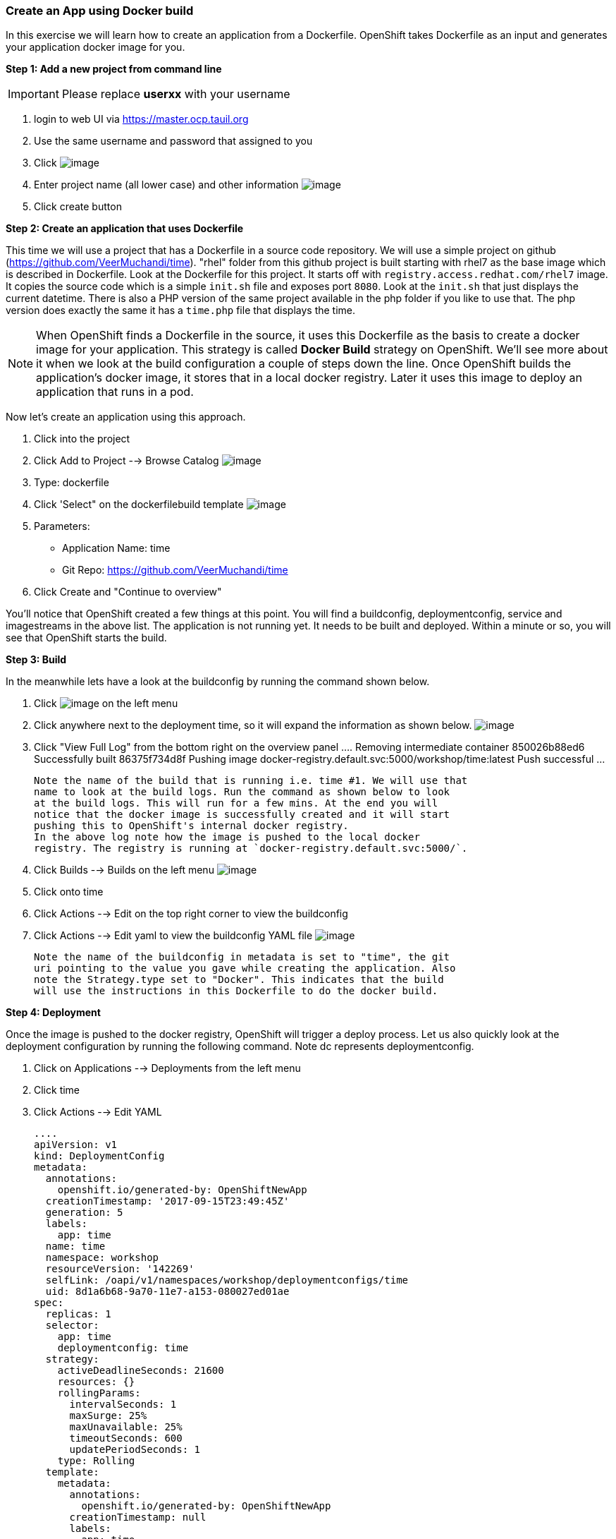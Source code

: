 [[create-an-app-using-docker-build]]
Create an App using Docker build
~~~~~~~~~~~~~~~~~~~~~~~~~~~~~~~~

In this exercise we will learn how to create an application from a
Dockerfile. OpenShift takes Dockerfile as an input and generates your
application docker image for you.

*Step 1: Add a new project from command line*

IMPORTANT: Please replace *userxx* with your username

1. login to web UI via https://master.ocp.tauil.org
2. Use the same username and password that assigned to you
3. Click image:images/new-project.png[image]
4. Enter project name (all lower case) and other information
image:images/new-project-details.png[image]
5. Click create button


*Step 2: Create an application that uses Dockerfile*

This time we will use a project that has a Dockerfile in a source code
repository. We will use a simple project on github
(https://github.com/VeerMuchandi/time). "rhel" folder from this github
project is built starting with rhel7 as the base image which is
described in Dockerfile. Look at the Dockerfile for this project. It
starts off with `registry.access.redhat.com/rhel7` image. It copies the
source code which is a simple `init.sh` file and exposes port `8080`.
Look at the `init.sh` that just displays the current datetime. There is
also a PHP version of the same project available in the php folder if
you like to use that. The php version does exactly the same it has a
`time.php` file that displays the time.

NOTE: When OpenShift finds a Dockerfile in the source, it uses
this Dockerfile as the basis to create a docker image for your
application. This strategy is called *Docker Build* strategy on
OpenShift. We'll see more about it when we look at the build
configuration a couple of steps down the line. Once OpenShift builds the
application's docker image, it stores that in a local docker registry.
Later it uses this image to deploy an application that runs in a pod.


Now let's create an application using this approach.

1. Click into the project
2. Click Add to Project --> Browse Catalog
image:images/browse-catalog.png[image]

3. Type: dockerfile
4. Click 'Select" on the dockerfilebuild template
image:images/dockerfile-template.png[image]

5. Parameters:
  * Application Name: time
  * Git Repo: https://github.com/VeerMuchandi/time

6. Click Create and "Continue to overview"

You'll notice that OpenShift created a few things at this point. You
will find a buildconfig, deploymentconfig, service and imagestreams in
the above list. The application is not running yet. It needs to be built
and deployed. Within a minute or so, you will see that OpenShift starts
the build.

*Step 3: Build*

In the meanwhile lets have a look at the buildconfig by running the
command shown below.

1. Click image:images/overview.png[image] on the left menu
2. Click anywhere next to the deployment time, so it will expand the information as shown below.
image:images/expand.png[image]
3. Click "View Full Log" from the bottom right on the overview panel
  ....
  Removing intermediate container 850026b88ed6
  Successfully built 86375f734d8f
  Pushing image docker-registry.default.svc:5000/workshop/time:latest
  Push successful
  ...

  Note the name of the build that is running i.e. time #1. We will use that
  name to look at the build logs. Run the command as shown below to look
  at the build logs. This will run for a few mins. At the end you will
  notice that the docker image is successfully created and it will start
  pushing this to OpenShift's internal docker registry.
  In the above log note how the image is pushed to the local docker
  registry. The registry is running at `docker-registry.default.svc:5000/`.

4. Click Builds --> Builds on the left menu
image:images/build-menu.png[image]

5. Click onto time
6. Click Actions --> Edit on the top right corner to view the buildconfig
7. Click Actions --> Edit yaml to view the buildconfig YAML file
image:images/edit.png[image]


  Note the name of the buildconfig in metadata is set to "time", the git
  uri pointing to the value you gave while creating the application. Also
  note the Strategy.type set to "Docker". This indicates that the build
  will use the instructions in this Dockerfile to do the docker build.


*Step 4: Deployment*

Once the image is pushed to the docker registry, OpenShift will trigger
a deploy process. Let us also quickly look at the deployment
configuration by running the following command. Note dc represents
deploymentconfig.

1. Click on Applications --> Deployments from the left menu
2. Click time
3. Click Actions --> Edit YAML

  ....
  apiVersion: v1
  kind: DeploymentConfig
  metadata:
    annotations:
      openshift.io/generated-by: OpenShiftNewApp
    creationTimestamp: '2017-09-15T23:49:45Z'
    generation: 5
    labels:
      app: time
    name: time
    namespace: workshop
    resourceVersion: '142269'
    selfLink: /oapi/v1/namespaces/workshop/deploymentconfigs/time
    uid: 8d1a6b68-9a70-11e7-a153-080027ed01ae
  spec:
    replicas: 1
    selector:
      app: time
      deploymentconfig: time
    strategy:
      activeDeadlineSeconds: 21600
      resources: {}
      rollingParams:
        intervalSeconds: 1
        maxSurge: 25%
        maxUnavailable: 25%
        timeoutSeconds: 600
        updatePeriodSeconds: 1
      type: Rolling
    template:
      metadata:
        annotations:
          openshift.io/generated-by: OpenShiftNewApp
        creationTimestamp: null
        labels:
          app: time
          deploymentconfig: time
      spec:
        containers:
          - image: >-
              docker-registry.default.svc:5000/workshop/time@sha256:760db5000a9084382a8f31ffd40c6e45060819d414351fb990aee677482b1c5c
            imagePullPolicy: Always
            name: time
            ports:
              - containerPort: 8080
                protocol: TCP
            resources: {}
            terminationMessagePath: /dev/termination-log
            terminationMessagePolicy: File
        dnsPolicy: ClusterFirst
        restartPolicy: Always
        schedulerName: default-scheduler
        securityContext: {}
        terminationGracePeriodSeconds: 30

  ....

  Note where the image is picked from. It shows that the deployment picks
  the image from the local registry (same ip address and port as in
  buildconfig) and the image tag is same as what we built earlier. This
  means the deployment step deploys the application image what was built
  earlier during the build step.

4. Applications --> Pods
  If you get the list of pods, you'll notice that the application gets
  deployed quickly and starts running in its own pod.


*Step 5: Adding route*

This step is very much the same as what we did in the previous exercise.
We will check the service and add a route to expose that service.

1. Click Applications --> Services
  Here we expose the service as a route.
2. Click Overview
3. Click Create Route
image:images/create-route.png[image]
4. Click create
5. Click Applications --> Routes

*Step 6: Run the application*

5. Click Applications --> Routes
6. Click time
7. Click on link on the route

Now run the application by using the route you provided in the previous
step. You can use either curl or your browser. The application displays
time. *If you don't provide time.php extension, it displays apache's
default index page.*


Congratulations!! In this exercise you have learnt how to create, build
and deploy an application using OpenShift's "Docker Build strategy".
